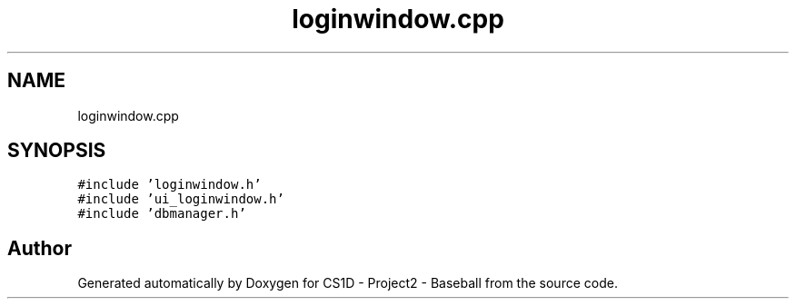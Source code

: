 .TH "loginwindow.cpp" 3 "Mon May 11 2020" "Version 1" "CS1D - Project2 - Baseball" \" -*- nroff -*-
.ad l
.nh
.SH NAME
loginwindow.cpp
.SH SYNOPSIS
.br
.PP
\fC#include 'loginwindow\&.h'\fP
.br
\fC#include 'ui_loginwindow\&.h'\fP
.br
\fC#include 'dbmanager\&.h'\fP
.br

.SH "Author"
.PP 
Generated automatically by Doxygen for CS1D - Project2 - Baseball from the source code\&.
